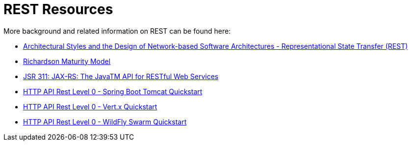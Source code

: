 [[about_rest]]
= REST Resources

More background and related information on REST can be found here:

* link:https://www.ics.uci.edu/~fielding/pubs/dissertation/rest_arch_style.htm[Architectural Styles and
the Design of Network-based Software Architectures - Representational State Transfer (REST)]
* link:https://martinfowler.com/articles/richardsonMaturityModel.html[Richardson Maturity Model]
* link:https://www.jcp.org/en/jsr/detail?id=311[JSR 311: JAX-RS: The JavaTM API for RESTful Web Services]

ifdef::http-api-spring-boot-tomcat[]
* link:https://spring.io/guides/gs/rest-service/[Building a RESTful Service with Spring]
endif::http-api-spring-boot-tomcat[]

ifdef::http-api-vertx[]
* link:http://vertx.io/blog/some-rest-with-vert-x/[Some Rest with Vert.x]
endif::http-api-vertx[]

ifdef::http-api-wf-swarm[]
* link:http://resteasy.jboss.org/docs.html[RESTEasy Documentation]
endif::http-api-wf-swarm[]

ifndef::http-api-spring-boot-tomcat[]
* link:{link-http-api-level-0-spring-boot-tomcat-quickstart}[HTTP API Rest Level 0 - Spring Boot Tomcat Quickstart]
endif::http-api-spring-boot-tomcat[]

ifndef::http-api-vertx[]
* link:{link-http-api-level-0-vertx-quickstart}[HTTP API Rest Level 0 - Vert.x Quickstart]
endif::http-api-vertx[]

ifndef::http-api-wf-swarm[]
* link:{link-http-api-level-0-wf-swarm-quickstart}[HTTP API Rest Level 0 - WildFly Swarm Quickstart]
endif::http-api-wf-swarm[]



